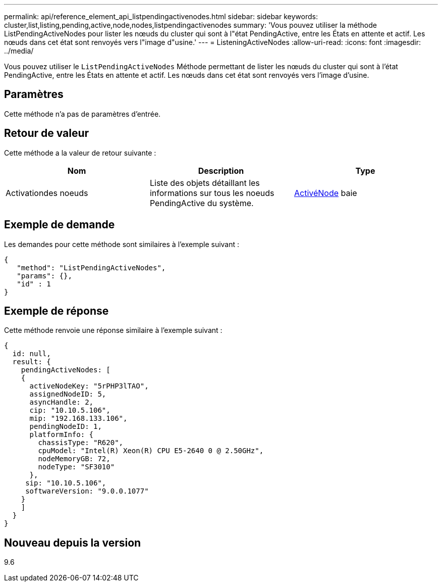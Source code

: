 ---
permalink: api/reference_element_api_listpendingactivenodes.html 
sidebar: sidebar 
keywords: cluster,list,listing,pending,active,node,nodes,listpendingactivenodes 
summary: 'Vous pouvez utiliser la méthode ListPendingActiveNodes pour lister les nœuds du cluster qui sont à l"état PendingActive, entre les États en attente et actif. Les nœuds dans cet état sont renvoyés vers l"image d"usine.' 
---
= ListeningActiveNodes
:allow-uri-read: 
:icons: font
:imagesdir: ../media/


[role="lead"]
Vous pouvez utiliser le `ListPendingActiveNodes` Méthode permettant de lister les nœuds du cluster qui sont à l'état PendingActive, entre les États en attente et actif. Les nœuds dans cet état sont renvoyés vers l'image d'usine.



== Paramètres

Cette méthode n'a pas de paramètres d'entrée.



== Retour de valeur

Cette méthode a la valeur de retour suivante :

|===
| Nom | Description | Type 


 a| 
Activationdes noeuds
 a| 
Liste des objets détaillant les informations sur tous les noeuds PendingActive du système.
 a| 
xref:reference_element_api_pendingactivenode.adoc[ActivéNode] baie

|===


== Exemple de demande

Les demandes pour cette méthode sont similaires à l'exemple suivant :

[listing]
----
{
   "method": "ListPendingActiveNodes",
   "params": {},
   "id" : 1
}
----


== Exemple de réponse

Cette méthode renvoie une réponse similaire à l'exemple suivant :

[listing]
----
{
  id: null,
  result: {
    pendingActiveNodes: [
    {
      activeNodeKey: "5rPHP3lTAO",
      assignedNodeID: 5,
      asyncHandle: 2,
      cip: "10.10.5.106",
      mip: "192.168.133.106",
      pendingNodeID: 1,
      platformInfo: {
        chassisType: "R620",
        cpuModel: "Intel(R) Xeon(R) CPU E5-2640 0 @ 2.50GHz",
        nodeMemoryGB: 72,
        nodeType: "SF3010"
      },
     sip: "10.10.5.106",
     softwareVersion: "9.0.0.1077"
    }
    ]
  }
}
----


== Nouveau depuis la version

9.6
